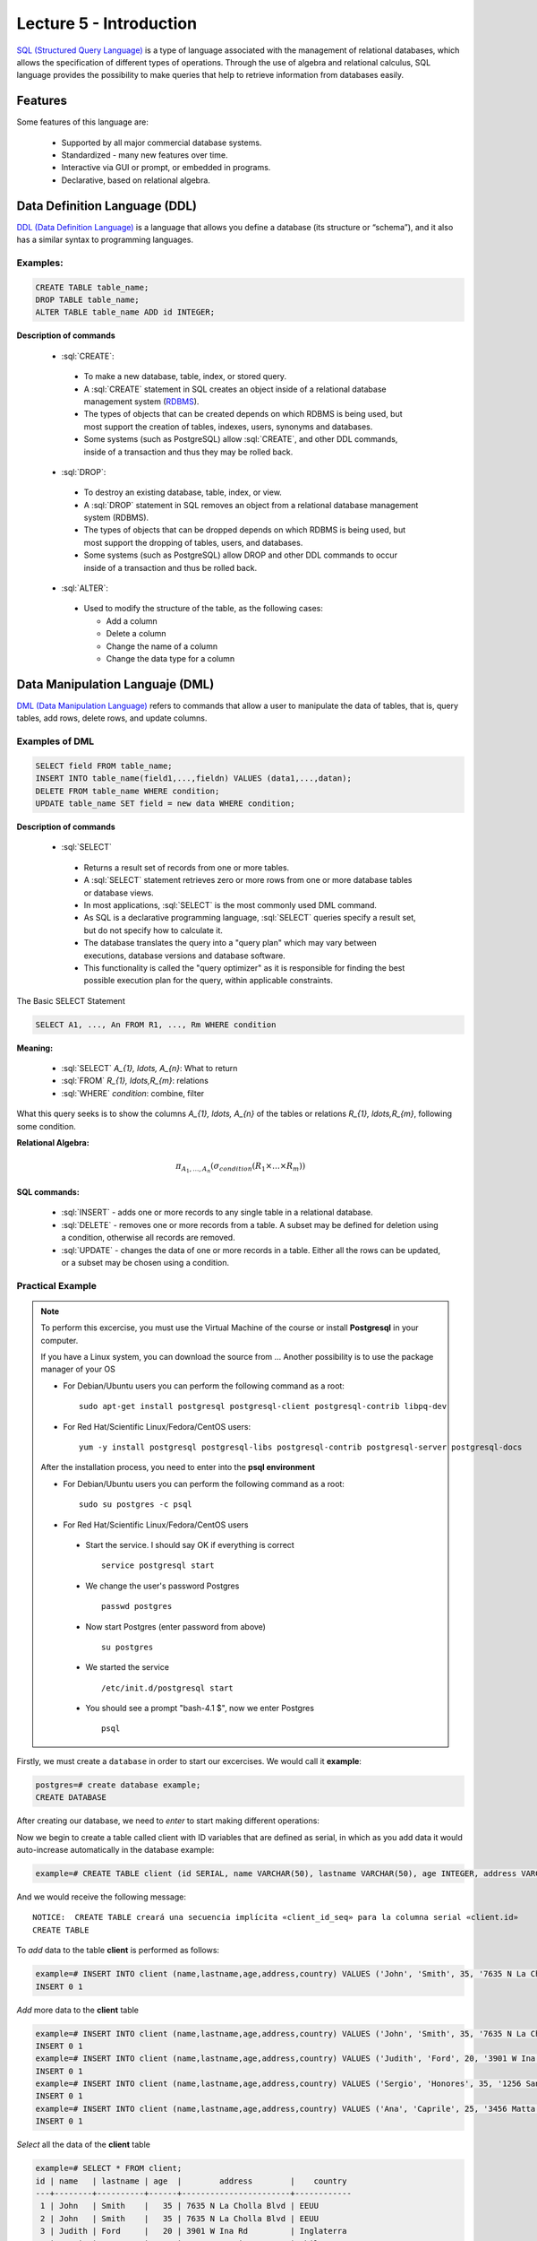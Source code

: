 Lecture 5 - Introduction
------------------------

.. role:: sql(code)
   :language: sql
   :class: highlight

`SQL (Structured Query Language)`_ is a type of language associated with the
management of relational databases, which allows the specification of different 
types of operations. Through the use of algebra and relational calculus, SQL 
language provides the possibility to make queries that help to retrieve information 
from databases easily.

Features
~~~~~~~~~~

.. index:: Features

Some features of this language are: 

 * Supported by all major commercial database systems.
 * Standardized - many new features over time.
 * Interactive via GUI or prompt, or embedded in programs.
 * Declarative, based on relational algebra.

Data Definition Language (DDL)
~~~~~~~~~~~~~~~~~~~~~~~~~~~~~~

.. index:: Data Definition Languaje (DDL)


`DDL (Data Definition Language)`_  is a language that allows you define a 
database (its structure or “schema”), and it also has a similar syntax to 
programming languages. 

Examples:
^^^^^^^^^^
.. code-block:: sql

   CREATE TABLE table_name;
   DROP TABLE table_name;
   ALTER TABLE table_name ADD id INTEGER;

**Description of commands**

 * :sql:`CREATE`:

  * To make a new database, table, index, or stored query.
  * A :sql:`CREATE` statement in SQL creates an object inside of a relational
    database management system (`RDBMS`_).
  * The types of objects that can be created depends on which RDBMS is being
    used, but most support the creation of tables, indexes, users, synonyms and
    databases.
  * Some systems (such as PostgreSQL) allow :sql:`CREATE`, and other DDL commands,
    inside of a transaction and thus they may be rolled back.

 * :sql:`DROP`:

  * To destroy an existing database, table, index, or view.
  * A :sql:`DROP` statement in SQL removes an object from a relational database
    management system (RDBMS).
  * The types of objects that can be dropped depends on which RDBMS is being used,
    but most support the dropping of tables, users, and databases.
  * Some systems (such as PostgreSQL) allow DROP and other DDL commands to occur
    inside of a transaction and thus be rolled back.

 * :sql:`ALTER`:

  * Used to modify the structure of the table, as the following cases:

    * Add a column
    * Delete a column
    * Change the name of a column
    * Change the data type for a column

Data Manipulation Languaje (DML)
~~~~~~~~~~~~~~~~~~~~~~~~~~~~~~~~

`DML (Data Manipulation Language)`_ refers to commands that allow a user to manipulate 
the data of tables, that is, query tables, add rows, delete rows, and update columns. 

Examples of DML
^^^^^^^^^^^^^^^ 

.. code-block:: sql

   SELECT field FROM table_name;
   INSERT INTO table_name(field1,...,fieldn) VALUES (data1,...,datan);
   DELETE FROM table_name WHERE condition;
   UPDATE table_name SET field = new data WHERE condition;

**Description of commands**


 * :sql:`SELECT`

  * Returns a result set of records from one or more tables.
  * A :sql:`SELECT` statement retrieves zero or more rows from one or more
    database tables or database views.
  * In most applications, :sql:`SELECT` is the most commonly used DML command.
  * As SQL is a declarative programming language, :sql:`SELECT` queries specify
    a result set, but do not specify how to calculate it.
  * The database translates the query into a "query plan" which may vary between
    executions, database versions and database software.
  * This functionality is called the "query optimizer" as it is responsible for
    finding the best possible execution plan for the query, within applicable
    constraints.

The Basic SELECT Statement

.. CMA: LaTeX no funciona dentro de código SQL

.. code-block:: sql

 SELECT A1, ..., An FROM R1, ..., Rm WHERE condition

**Meaning:**

   * :sql:`SELECT` `A_{1}, \ldots, A_{n}`: What to return
   * :sql:`FROM` `R_{1}, \ldots,R_{m}`: relations
   * :sql:`WHERE` `condition`: combine, filter

What this query seeks is to show the columns `A_{1}, \ldots, A_{n}` of the tables or relations `R_{1}, \ldots,R_{m}`, following some condition.

**Relational Algebra:**

.. math::

    \pi_{A_{1},\ldots, A_{n}} (\sigma_{condition}(R_{1} \times \ldots \times R_{m}))

SQL commands:
=============

   * :sql:`INSERT` - adds one or more records to any single table in a relational
     database.
   * :sql:`DELETE` - removes one or more records from a table. A subset may be
     defined for deletion using a condition, otherwise all records are removed.
   * :sql:`UPDATE` - changes the data of one or more records in a table. Either all
     the rows can be updated, or a subset may be chosen using a condition.

Practical Example
^^^^^^^^^^^^^^^^^^

.. index:: Practical Example

.. note::

   To perform this excercise, you must use the Virtual Machine of the course
   or install **Postgresql** in your computer.

   If you have a Linux system, you can download the source from ...
   Another possibility is to use the package manager of your OS

   * For Debian/Ubuntu users you can perform the following command as a root::

      sudo apt-get install postgresql postgresql-client postgresql-contrib libpq-dev

   * For Red Hat/Scientific Linux/Fedora/CentOS users::

      yum -y install postgresql postgresql-libs postgresql-contrib postgresql-server postgresql-docs

   After the installation process, you need to enter into the **psql environment**

   * For Debian/Ubuntu users you can perform the following command as a root::

      sudo su postgres -c psql

   * For Red Hat/Scientific Linux/Fedora/CentOS users

    * Start the service. I should say OK if everything is correct
      ::

        service postgresql start

    * We change the user's password Postgres
      ::

        passwd postgres

    * Now start Postgres (enter password from above)
      ::

        su postgres

    * We started the service
      ::

        /etc/init.d/postgresql start

    * You should see a prompt "bash-4.1 $", now we enter Postgres
      ::

        psql

Firstly, we must create a ``database`` in order to start our excercises. We would call it **example**:

.. code-block:: sql

   postgres=# create database example;
   CREATE DATABASE

After creating our database, we need to *enter* to start making different operations:

.. testcase::

 postgres=# `\c example`
 psql (8.4.14)
 Now is connected to the databases «example».

Now we begin to create a table called client with ID variables that are defined as serial, 
in which as you add data it would auto-increase automatically in the database example: 

.. code-block:: sql

 example=# CREATE TABLE client (id SERIAL, name VARCHAR(50), lastname VARCHAR(50), age INTEGER, address VARCHAR(50), country VARCHAR(25));

And we would receive the following message::

 NOTICE:  CREATE TABLE creará una secuencia implícita «client_id_seq» para la columna serial «client.id»
 CREATE TABLE

To *add* data to the table **client** is performed as follows:

.. code-block:: sql

 example=# INSERT INTO client (name,lastname,age,address,country) VALUES ('John', 'Smith', 35, '7635 N La Cholla Blvd', 'EEUU');
 INSERT 0 1

*Add* more data to the **client** table

.. code-block:: sql

 example=# INSERT INTO client (name,lastname,age,address,country) VALUES ('John', 'Smith', 35, '7635 N La Cholla Blvd', 'EEUU');
 INSERT 0 1
 example=# INSERT INTO client (name,lastname,age,address,country) VALUES ('Judith', 'Ford', 20, '3901 W Ina Rd', 'Inglaterra');
 INSERT 0 1
 example=# INSERT INTO client (name,lastname,age,address,country) VALUES ('Sergio', 'Honores', 35, '1256 San Luis', 'Chile');
 INSERT 0 1
 example=# INSERT INTO client (name,lastname,age,address,country) VALUES ('Ana', 'Caprile', 25, '3456 Matta', 'Chile');
 INSERT 0 1

*Select* all the data of the **client** table

.. code-block:: sql

 example=# SELECT * FROM client;
 id | name   | lastname | age  |        address        |    country
 ---+--------+----------+------+-----------------------+------------
  1 | John   | Smith    |   35 | 7635 N La Cholla Blvd | EEUU
  2 | John   | Smith    |   35 | 7635 N La Cholla Blvd | EEUU
  3 | Judith | Ford     |   20 | 3901 W Ina Rd         | Inglaterra
  4 | Sergio | Honores  |   35 | 1256 San Luis         | Chile
  5 | Ana    | Caprile  |   25 | 3456 Matta            | Chile
 (5 rows)

.. note::
 The asterisk (*) that is between :sql:`SELECT` and :sql:`FROM` means that are selected all the columns of the table.
 
If we want to select the column name with last name the query should be 

.. code-block:: sql

   SELECT name, lastname FROM client;

As we made the mistake of *adding* in the second row repeated data, but it can be *removed* as follows

.. code-block:: sql

   example=# DELETE FROM client WHERE id=2;
   DELETE 1

We check that it has been *deleted*

.. code-block:: sql

 example=# SELECT * FROM client;
 id |  name  | lastname | age  |        address        |   country
 ---+--------+----------+------+-----------------------+------------
  1 | John   | Smith    |   35 | 7635 N La Cholla Blvd | EEUU
  3 | Judith | Ford     |   20 | 3901 W Ina Rd         | Inglaterra
  4 | Sergio | Honores  |   35 | 1256 San Luis         | Chile
  5 | Ana    | Caprile  |   25 | 3456 Matta            | Chile
 (4 rows)

If you want to *update* client Sergio’s address from the **client** table 

.. code-block:: sql

 example=# UPDATE client SET address='1459 Patricio Lynch' WHERE id=4;
 UPDATE 1

You can *select* the **client** table to verify that the data has been updated.

.. code-block:: sql

 example=# SELECT * FROM client;
 id |  name  | lastname |  age |        address        |    country
 ---+--------+----------+------+-----------------------+------------
  1 | John   | Smith    |   35 | 7635 N La Cholla Blvd | EEUU
  3 | Judith | Ford     |   20 | 3901 W Ina Rd         | Inglaterra
  5 | Ana    | Caprile  |   25 | 3456 Matta            | Chile
  4 | Sergio | Honores  |   35 | 1459 Patricio Lynch   | Chile
 (4 rows)

To *delete* **client** table

.. code-block:: sql

 example=# DROP TABLE client;
 DROP TABLE

Select the **client** table to verify that is has been removed

.. code-block:: sql

 example=# SELECT * FROM client;

We will receive the following message::

 ERROR:  no existe la relación «client»
 LÍNEA 1: SELECT * FROM client;
                       ^

Foreign and primary key
~~~~~~~~~~~~~~~~~~~~~~~~

In relational databases, **primary key** is called to a field or a combination of fields
that uniquely identifies each row in a table. So it cannot exist in a table with the 
same primary key.

And the **foreign keys** are intended to establish a connection with the primary key that 
refer to the other table, creating an association between the two tables.


Practical example
^^^^^^^^^^^^^^^^^^^ 

First we will create the teachers table in which ID_teacher will be the primary key. 
It will be defined as a serial that automatically will be entering the values 1, 2, 3 
to each record. 

.. code-block:: sql

 postgres=# CREATE TABLE teachers(ID_teachers serial, name VARCHAR(30), lastname VARCHAR(30), PRIMARY KEY(ID_teachers));

We will receive the following message::

 NOTICE:  CREATE TABLE creará una secuencia implícita «teachers_ID_teachers_seq» para la columna serial «teachers.ID_teachers»
 NOTICE:  CREATE TABLE / PRIMARY KEY creará el índice implícito «teachers_pkey» para la tabla «teachers»
 CREATE TABLE

Now we will create the table of courses in which ID_courses will be the primary key of 
this table and ID_teacher will be the foreign key, which will make a connection between 
these two tables.

.. code-block:: sql

 postgres=# CREATE TABLE courses(ID_course serial, title VARCHAR(30), ID_teachers INTEGER, PRIMARY KEY(ID_course), FOREIGN KEY(ID_teachers) REFERENCES teachers(ID_teachers));

We will receive the following message::

 NOTICE:  CREATE TABLE creará una secuencia implícita «courses_ID_course_seq» para la columna serial «courses.ID_course»
 NOTICE:  CREATE TABLE / PRIMARY KEY creará el índice implícito «courses_pkey» para la tabla «courses»
 CREATE TABLE

Some data will be *inserted* in order to make a *selection* and to visualize the functioning of the primary and foreign key.

.. code-block:: sql

 postgres=# INSERT INTO teachers(name, lastname) VALUES('Alfred','JOHNSON');
 INSERT 0 1
 postgres=# INSERT INTO teachers(name, lastname) VALUES('Alisson','DAVIS');
 INSERT 0 1
 postgres=# INSERT INTO teachers(name, lastname) VALUES('Bob','MILLER');
 INSERT 0 1
 postgres=# INSERT INTO teachers(name, lastname) VALUES('Betty','WILSON');
 INSERT 0 1
 postgres=# INSERT INTO teachers(name, lastname) VALUES('Christin','JONES');
 INSERT 0 1
 postgres=# INSERT INTO teachers(name, lastname) VALUES('Edison','SMITH');
 INSERT 0 1

If we select all columns, the table will remain as follows.

.. code-block:: sql

 postgres=# SELECT * FROM teachers;
  ID_teachers |   name   | lastname
 -------------+----------+----------
            1 | Alfred   | JOHNSON
            2 | Alisson  | DAVIS
            3 | Bob      | MILLER
            4 | Betty    | WILSON
            5 | Christin | JONES
            6 | Edison   | SMITH
 (6 rows)

.. note::
 As you can see in the **teachers** table, the “ID_teacher” wich we define as a type of serial data, automatically incremented without having the necessity to enter it by ourselves, and it is also defined as a primary key. 
  
Now we insert the data of the **courses** table.

.. code-block:: sql

 postgres=# INSERT INTO courses(title, ID_teachers) VALUES('Database',2);
 INSERT 0 1
 postgres=# INSERT INTO courses(title, ID_teachers) VALUES('Data structure ',5);
 INSERT 0 1
 postgres=# INSERT INTO courses(title, ID_teachers) VALUES('Computers architecture ',1);
 INSERT 0 1
 postgres=# INSERT INTO courses(title, ID_teachers) VALUES('Information retrieval',3);
 INSERT 0 1
 postgres=# INSERT INTO courses(title, ID_teachers) VALUES('Systems of theory',4);
 INSERT 0 1
 postgres=# INSERT INTO courses(title, ID_teachers) VALUES('Systems of information',6);
 INSERT 0 1

The resulting table would look as follows:

.. code-block:: sql

 postgres=# SELECT * FROM courses;


  ID_course|            title            | ID_teachers
 ----------+-----------------------------+-------------
         1 | Database                    |           2
         2 | Data structure              |           5
         3 | Computers architecture      |           1
         4 | Information retrieval       |           3
         5 | Systems of theory           |           4
         6 | Systems of information      |           6
 (6 rows)

.. note::

 A teacher may have assigned more than one course, there is no restriction.

Now we want to have just one table with the "name", "last name" of the teacher and the 
"title" of the course that he/she dictates. For that we made a selection of the following:

.. code-block:: sql

 postgres=# SELECT name, lastname, title 
 FROM teachers, courses 
 WHERE teachers.ID_teachers=courses.ID_teachers;

   name    | lastname |            title
 ----------+----------+---------------------------
  Alisson  | DAVIS    | Database
  Christin | JONES    | Data structure 
  Alfred   | JOHNSON  | Computers architecture 
  Bob      | MILLER   | Information retrieval
  Betty    | WILSON   | Systems of theory
  Edison   | SMITH    | Systems of information
 (6 rows)

This is where you see the importance of having the primary and foreign key, since in the condition 
we can make equality between the “ID_teacher” of the **teachers** and **courses** table.

.. _`SQL (Structured Query Language)`: http://en.wikipedia.org/wiki/SQL
.. _`DDL (Data Definition Language)`: http://en.wikipedia.org/wiki/Data_Definition_Language
.. _`RDBMS`: http://en.wikipedia.org/wiki/Relational_database#Relational_database_management_systems
.. _`DML (Data Manipulation Language)`: http://en.wikipedia.org/wiki/Data_manipulation_language
